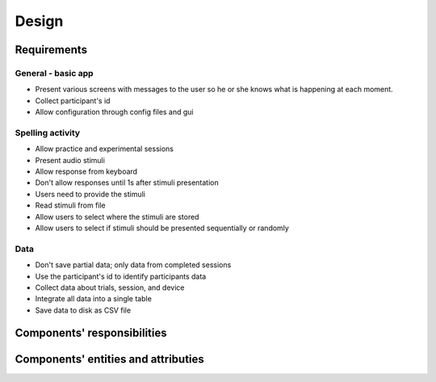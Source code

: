 ======
Design 
======

Requirements
============

General - basic app
-------------------
- Present various screens with messages to the user so he or she knows
  what is happening at each moment.
- Collect participant's id 
- Allow configuration through config files and gui 

Spelling activity
-----------------
- Allow practice and experimental sessions
- Present audio stimuli
- Allow response from keyboard
- Don't allow responses until 1s after stimuli presentation
- Users need to provide the stimuli
- Read stimuli from file
- Allow users to select where the stimuli are stored
- Allow users to select if stimuli should be presented sequentially or randomly

Data
----
- Don't save partial data; only data from completed sessions
- Use the participant's id to identify participants data
- Collect data about trials, session, and device
- Integrate all data into a single table 
- Save data to disk as CSV file

Components' responsibilities
============================
.. image:: Responsibilities.svg

Components' entities and attributies
====================================
.. image:: Attributes.svg
